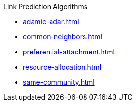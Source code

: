 .Link Prediction Algorithms
* xref:adamic-adar.adoc[]
* xref:common-neighbors.adoc[]
* xref:preferential-attachment.adoc[]
* xref:resource-allocation.adoc[]
* xref:same-community.adoc[]